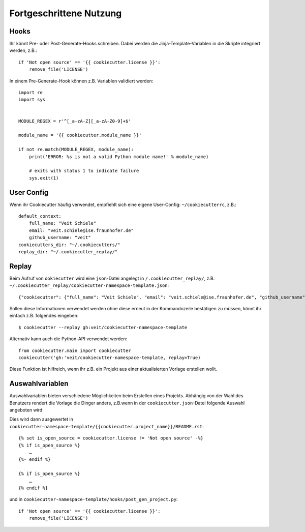 Fortgeschrittene Nutzung
========================

Hooks
-----

Ihr könnt Pre- oder Post-Generate-Hooks schreiben. Dabei werden die
Jinja-Template-Variablen in die Skripte integriert werden, z.B.::

    if 'Not open source' == '{{ cookiecutter.license }}':
        remove_file('LICENSE')

In einem Pre-Generate-Hook können z.B. Variablen validiert werden::

    import re
    import sys


    MODULE_REGEX = r'^[_a-zA-Z][_a-zA-Z0-9]+$'

    module_name = '{{ cookiecutter.module_name }}'

    if not re.match(MODULE_REGEX, module_name):
        print('ERROR: %s is not a valid Python module name!' % module_name)

        # exits with status 1 to indicate failure
        sys.exit(1)

User Config
-----------

Wenn ihr Cookiecutter häufig verwendet, empfiehlt sich eine eigene User-Config:
``~/cookiecutterrc``, z.B.::

    default_context:
        full_name: "Veit Schiele"
        email: "veit.schiele@ise.fraunhofer.de"
        github_username: "veit"
    cookiecutters_dir: "~/.cookiecutters/"
    replay_dir: "~/.cookiecutter_replay/"

Replay
------

Beim Aufruf von ``ookiecutter`` wird eine ``json``-Datei angelegt in
``/.cookiecutter_replay/``, z.B.
``~/.cookiecutter_replay/cookiecutter-namespace-template.json``::

    {"cookiecutter": {"full_name": "Veit Schiele", "email": "veit.schiele@ise.fraunhofer.de", "github_username": "veit", "project_name": "vsc.example", "project_slug": "vsc.example", "namespace": "vsc", "package_name": "example", "project_short_description": "Python Namespace Package contains all you need to create a Python namespace package.", "pypi_username": "veit", "use_pytest": "y", "command_line_interface": "Click", "version": "0.1.0", "create_author_file": "y", "license": "MIT license", "_template": "https://github.com/veit/cookiecutter-namespace-template"}}

Sollen diese Informationen verwendet werden ohne diese erneut in der
Kommandozeile bestätigen zu müssen, könnt ihr einfach z.B. folgendes eingeben::

    $ cookiecutter --replay gh:veit/cookiecutter-namespace-template

Alternativ kann auch die Python-API verwendet werden::

    from cookiecutter.main import cookiecutter
    cookiecutter('gh:'veit/cookiecutter-namespace-template, replay=True)

Diese Funktion ist hilfreich, wenn ihr z.B. ein Projekt aus einer aktualisierten
Vorlage erstellen wollt.

Auswahlvariablen
----------------

Auswahlvariablen bieten verschiedene Möglichkeiten beim Erstellen eines
Projekts. Abhängig von der Wahl des Benutzers rendert die Vorlage die Dinger
anders, z.B.wenn in der ``cookiecutter.json``-Datei folgende Auswahl angeboten
wird::

Dies wird dann ausgewertet in ``cookiecutter-namespace-template/{{cookiecutter.project_name}}/README.rst``::

    {% set is_open_source = cookiecutter.license != 'Not open source' -%}
    {% if is_open_source %}
        …
    {%- endif %}

    {% if is_open_source %}
        …
    {% endif %}

und in ``cookiecutter-namespace-template/hooks/post_gen_project.py``::

    if 'Not open source' == '{{ cookiecutter.license }}':
        remove_file('LICENSE')

